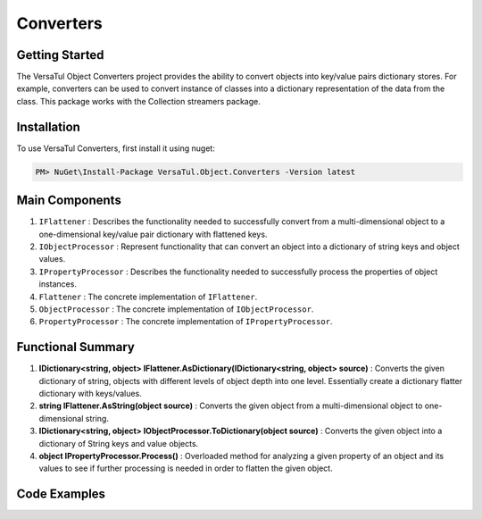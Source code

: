Converters
===================

Getting Started
----------------
The VersaTul Object Converters project provides the ability to convert objects into key/value pairs dictionary stores.
For example, converters can be used to convert instance of classes into a dictionary representation of the data from the class.
This package works with the Collection streamers package.

Installation
------------

To use VersaTul Converters, first install it using nuget:

.. code-block:: console
    
    PM> NuGet\Install-Package VersaTul.Object.Converters -Version latest


Main Components
----------------
#. ``IFlattener`` : Describes the functionality needed to successfully convert from a multi-dimensional object to a one-dimensional key/value pair dictionary with flattened keys.
#. ``IObjectProcessor`` : Represent functionality that can convert an object into a dictionary of string keys and object values.
#. ``IPropertyProcessor`` : Describes the functionality needed to successfully process the properties of object instances.
#. ``Flattener`` : The concrete implementation of ``IFlattener``.
#. ``ObjectProcessor`` : The concrete implementation of ``IObjectProcessor``.
#. ``PropertyProcessor`` : The concrete implementation of ``IPropertyProcessor``.

Functional Summary
------------------
#. **IDictionary<string, object> IFlattener.AsDictionary(IDictionary<string, object> source)** : Converts the given dictionary of string, objects with different levels of object depth into one level. Essentially create a dictionary flatter dictionary with keys/values.
#. **string IFlattener.AsString(object source)** : Converts the given object from a multi-dimensional object to one-dimensional string.
#. **IDictionary<string, object> IObjectProcessor.ToDictionary(object source)** : Converts the given object into a dictionary of String keys and value objects.
#. **object IPropertyProcessor.Process()** : Overloaded method for analyzing a given property of an object and its values to see if further processing is needed in order to flatten the given object.

Code Examples
-------------

.. code-block:: c#
    :caption: Flattening multilevel dictionary.

    class Program
    {
        static void Main(string[] args)
        {
            IDictionary<string, object> innerDictionary = new Dictionary<string, object>()
            {
                { "Age" , 37 },
                { "FirstName", "Bjorn" },
            };

            IDictionary<string, object> source = new Dictionary<string, object>()
            {
               { "Person", innerDictionary }
            };

            var flattener = new Flattener();

            var returnedSource = flattener.AsDictionary(source);

            //keys are now flattened.
            var age = returnedSource["[1] Person.Age"];
            var firstName = returnedSource["[2] Person.FirstName"];
        }       
    }

.. code-block:: c#
    :caption: Flattening a list of integers.

    class Program
    {
        static void Main(string[] args)
        {
            List<int> integers = new() { 1, 2, 3, 4, 5 };

            var flattener = new Flattener();
            
            //result is now flattened.
            string result = flattener.AsString(integers);

            //outputs: 1||2||3||4||5
        }       
    }

.. code-block:: c#
    :caption: Converting object to dictionary.

    class Program
    {
        static void Main(string[] args)
        {
            var person = new Person
            {
                Age = 37,
                FirstName = "Bjorn",
                ID = 100018,
                LastName = "Williams"
            }

            var processor = new ObjectProcessor();

            var result = processor.ToDictionary(person);

            //accessing age 
            var age = result["Age"];
        }       
    }

.. code-block:: c#
    :caption: Processing the value of a given property.

    class Program
    {
        static void Main(string[] args)
        {
            var person = new Person
            {
                Age = 37,
                FirstName = "Bjorn",
                ID = 100018,
                LastName = "Williams"
            }
            
            var propertyInfo = person.GetType().GetProperty("Age");

            var type = person.Age.GetType();

            var propertyProcessor = new PropertyProcessor(new DisplayAnalyzer());
            
            //value here will be 37
            var value = propertyProcessor.Process(propertyInfo, null, type);
        }       
    }